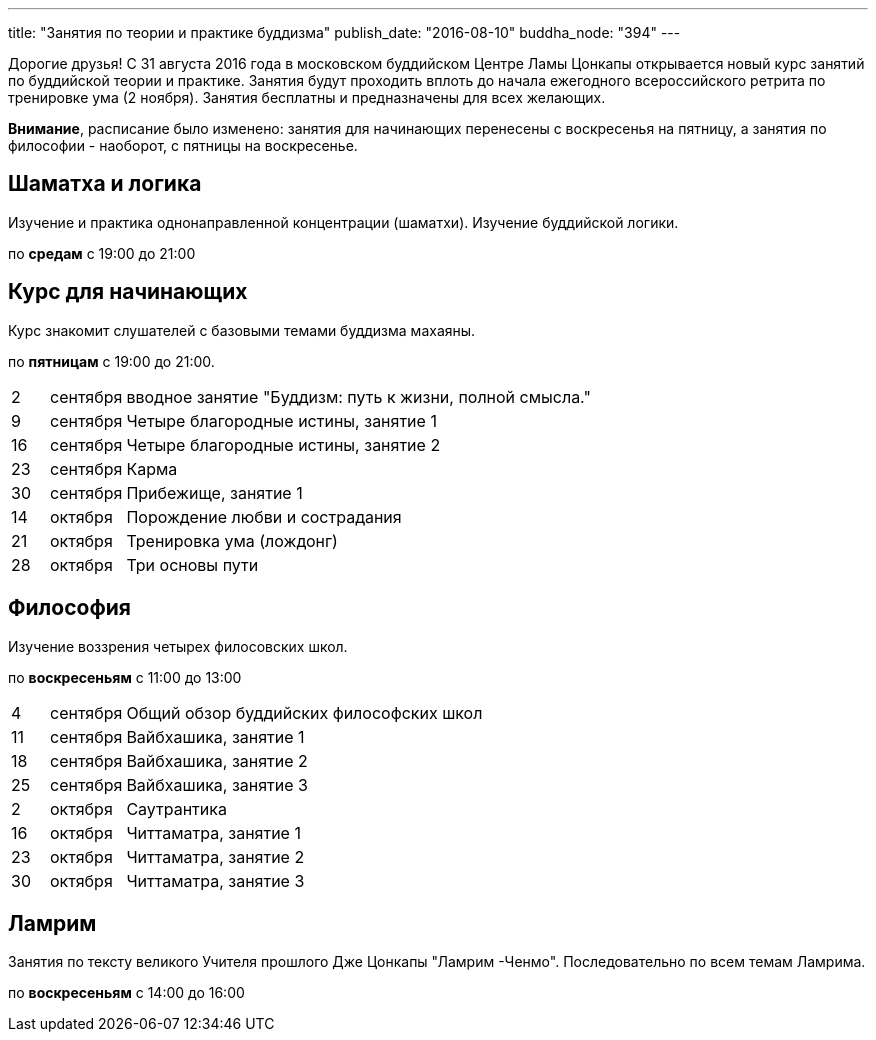 ---
title: "Занятия по теории и практике буддизма"
publish_date: "2016-08-10"
buddha_node: "394"
---

Дорогие друзья! С 31 августа 2016 года в московском буддийском Центре Ламы
Цонкапы открывается новый курс занятий по буддийской теории и практике. Занятия
будут проходить вплоть до начала ежегодного всероссийского ретрита по
тренировке ума (2 ноября). Занятия бесплатны и предназначены для всех желающих.

*Внимание*, расписание было изменено: занятия для начинающих перенесены
с воскресенья на пятницу, а занятия по философии - наоборот, с пятницы
на воскресенье.

<<<

== Шаматха и логика

Изучение и практика однонаправленной концентрации (шаматхи).
Изучение буддийской логики.

по *средам* с 19:00 до 21:00

== Курс для начинающих

Курс знакомит слушателей с базовыми темами буддизма махаяны.

по *пятницам* с 19:00 до 21:00.

[cols=">1,2,20"]
|===
| 2  | сентября  | вводное занятие "Буддизм: путь к жизни, полной смысла."
| 9  | сентября  | Четыре благородные истины, занятие 1
| 16 | сентября  | Четыре благородные истины, занятие 2
| 23 | сентября  | Карма
| 30 | сентября  | Прибежище, занятие 1
| 14 | октября   | Порождение любви и сострадания
| 21 | октября   | Тренировка ума (лождонг)
| 28 | октября   | Три основы пути
|===

== Философия

Изучение воззрения четырех филосовских школ.

по *воскресеньям* с 11:00 до 13:00

[cols=">1,2,20"]
|===
| 4  | сентября  | Общий обзор буддийских философских школ
| 11 | сентября  | Вайбхашика, занятие 1
| 18 | сентября  | Вайбхашика, занятие 2
| 25 | сентября  | Вайбхашика, занятие 3
| 2  | октября   | Саутрантика
| 16 | октября   | Читтаматра, занятие 1
| 23 | октября   | Читтаматра, занятие 2
| 30 | октября   | Читтаматра, занятие 3
|===

== Ламрим

Занятия по тексту великого Учителя прошлого Дже Цонкапы "Ламрим
-Ченмо". Последовательно по всем темам Ламрима.

по *воскресеньям* с 14:00 до 16:00
